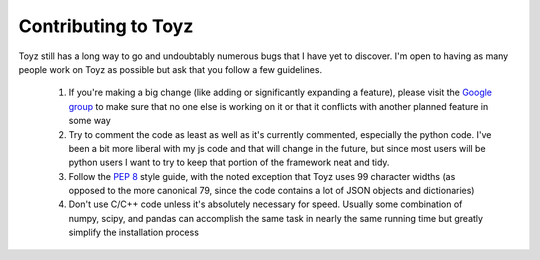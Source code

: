 .. _contributing:

********************
Contributing to Toyz
********************

Toyz still has a long way to go and undoubtably numerous bugs that I have yet to discover.
I'm open to having as many people work on Toyz as possible but ask that you follow a few
guidelines.

    1. If you're making a big change (like adding or significantly expanding a feature),
       please visit the `Google group <https://groups.google.com/forum/#!forum/toyz-dev>`_
       to make sure that no one else is working on it or that it conflicts with another
       planned feature in some way
    2. Try to comment the code as least as well as it's currently commented, especially the
       python code. I've been a bit more liberal with my js code and that will change 
       in the future, but since most users will be python users I want to try to keep that
       portion of the framework neat and tidy.
    3. Follow the `PEP 8 <https://www.python.org/dev/peps/pep-0008/>`_ style guide, with
       the noted exception that Toyz uses 99 character widths (as opposed to the more
       canonical 79, since the code contains a lot of JSON objects and dictionaries)
    4. Don't use C/C++ code unless it's absolutely necessary for speed. Usually some
       combination of numpy, scipy, and pandas can accomplish the same task in nearly the
       same running time but greatly simplify the installation process